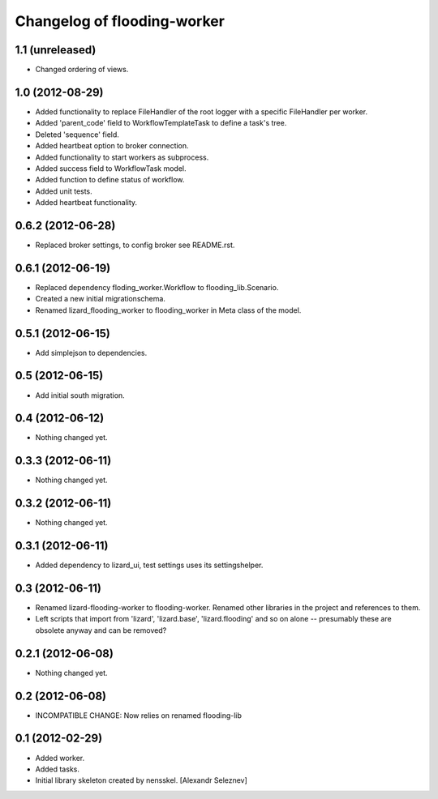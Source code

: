 Changelog of flooding-worker
===================================================


1.1 (unreleased)
----------------

- Changed ordering of views.


1.0 (2012-08-29)
----------------

- Added functionality to replace FileHandler of the root logger with a
  specific FileHandler per worker.

- Added 'parent_code' field to WorkflowTemplateTask to define a task's tree.

- Deleted 'sequence' field.

- Added heartbeat option to broker connection.

- Added functionality to start workers as subprocess.

- Added success field to WorkflowTask model.

- Added function to define status of workflow.

- Added unit tests.

- Added heartbeat functionality.

0.6.2 (2012-06-28)
------------------

- Replaced broker settings, to config broker see README.rst.


0.6.1 (2012-06-19)
------------------

- Replaced dependency floding_worker.Workflow to flooding_lib.Scenario.

- Created a new initial migrationschema.

- Renamed lizard_flooding_worker to flooding_worker in Meta class of
  the model.

0.5.1 (2012-06-15)
------------------

- Add simplejson to dependencies.


0.5 (2012-06-15)
----------------

- Add initial south migration.


0.4 (2012-06-12)
----------------

- Nothing changed yet.


0.3.3 (2012-06-11)
------------------

- Nothing changed yet.


0.3.2 (2012-06-11)
------------------

- Nothing changed yet.


0.3.1 (2012-06-11)
------------------

- Added dependency to lizard_ui, test settings uses its settingshelper.


0.3 (2012-06-11)
----------------

- Renamed lizard-flooding-worker to flooding-worker. Renamed other
  libraries in the project and references to them.

- Left scripts that import from 'lizard', 'lizard.base',
  'lizard.flooding' and so on alone -- presumably these are obsolete
  anyway and can be removed?

0.2.1 (2012-06-08)
------------------

- Nothing changed yet.


0.2 (2012-06-08)
----------------

- INCOMPATIBLE CHANGE: Now relies on renamed flooding-lib


0.1 (2012-02-29)
----------------

- Added worker.
- Added tasks.
- Initial library skeleton created by nensskel.  [Alexandr Seleznev]
